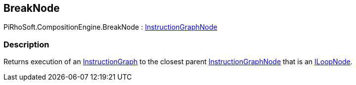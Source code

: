 [#reference/break-node]

## BreakNode

PiRhoSoft.CompositionEngine.BreakNode : <<reference/instruction-graph-node.html,InstructionGraphNode>>

### Description

Returns execution of an <<reference/instruction-graph,InstructionGraph>> to the closest parent <<reference/instruction-graph-node.html,InstructionGraphNode>> that is an <<reference/i-loop-node.html,ILoopNode>>.

ifdef::backend-multipage_html5[]
<<manual/break-node.html,Manual>>
endif::[]